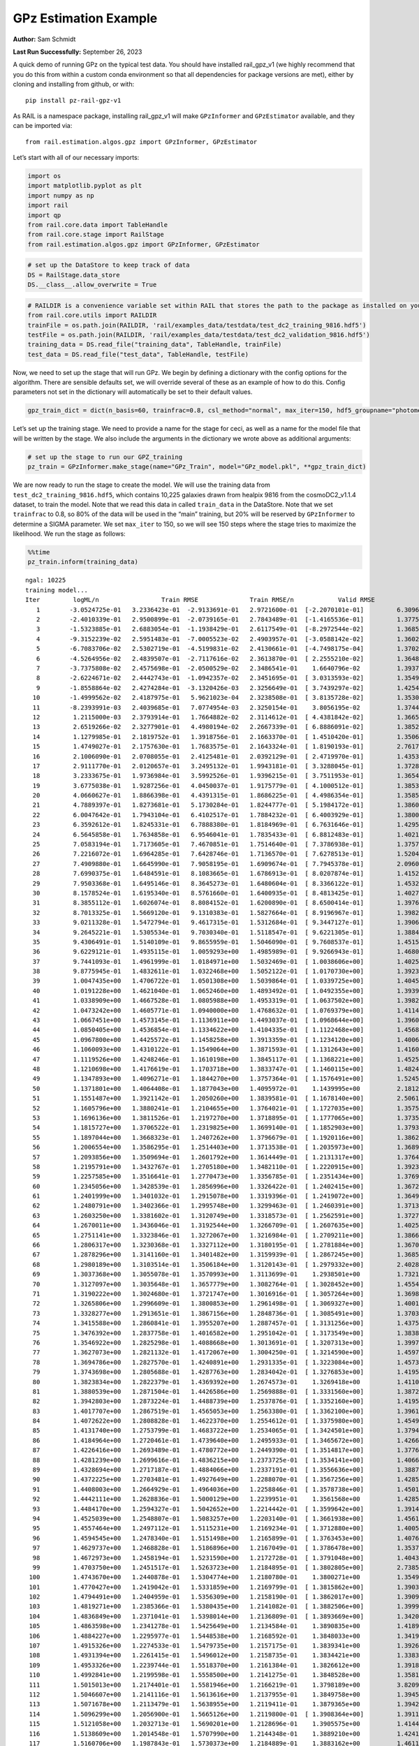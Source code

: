 GPz Estimation Example
======================

**Author:** Sam Schmidt

**Last Run Successfully:** September 26, 2023

A quick demo of running GPz on the typical test data. You should have
installed rail_gpz_v1 (we highly recommend that you do this from within
a custom conda environment so that all dependencies for package versions
are met), either by cloning and installing from github, or with:

::

   pip install pz-rail-gpz-v1

As RAIL is a namespace package, installing rail_gpz_v1 will make
``GPzInformer`` and ``GPzEstimator`` available, and they can be imported
via:

::

   from rail.estimation.algos.gpz import GPzInformer, GPzEstimator

Let’s start with all of our necessary imports:

.. code:: ipython3

    import os
    import matplotlib.pyplot as plt
    import numpy as np
    import rail
    import qp
    from rail.core.data import TableHandle
    from rail.core.stage import RailStage
    from rail.estimation.algos.gpz import GPzInformer, GPzEstimator

.. code:: ipython3

    # set up the DataStore to keep track of data
    DS = RailStage.data_store
    DS.__class__.allow_overwrite = True

.. code:: ipython3

    # RAILDIR is a convenience variable set within RAIL that stores the path to the package as installed on your machine.  We have several example data files that are copied with RAIL that we can use for our example run, let's grab those files, one for training/validation, and the other for testing:
    from rail.core.utils import RAILDIR
    trainFile = os.path.join(RAILDIR, 'rail/examples_data/testdata/test_dc2_training_9816.hdf5')
    testFile = os.path.join(RAILDIR, 'rail/examples_data/testdata/test_dc2_validation_9816.hdf5')
    training_data = DS.read_file("training_data", TableHandle, trainFile)
    test_data = DS.read_file("test_data", TableHandle, testFile)

Now, we need to set up the stage that will run GPz. We begin by defining
a dictionary with the config options for the algorithm. There are
sensible defaults set, we will override several of these as an example
of how to do this. Config parameters not set in the dictionary will
automatically be set to their default values.

.. code:: ipython3

    gpz_train_dict = dict(n_basis=60, trainfrac=0.8, csl_method="normal", max_iter=150, hdf5_groupname="photometry") 

Let’s set up the training stage. We need to provide a name for the stage
for ceci, as well as a name for the model file that will be written by
the stage. We also include the arguments in the dictionary we wrote
above as additional arguments:

.. code:: ipython3

    # set up the stage to run our GPZ_training
    pz_train = GPzInformer.make_stage(name="GPz_Train", model="GPz_model.pkl", **gpz_train_dict)

We are now ready to run the stage to create the model. We will use the
training data from ``test_dc2_training_9816.hdf5``, which contains
10,225 galaxies drawn from healpix 9816 from the cosmoDC2_v1.1.4
dataset, to train the model. Note that we read this data in called
``train_data`` in the DataStore. Note that we set ``trainfrac`` to 0.8,
so 80% of the data will be used in the “main” training, but 20% will be
reserved by ``GPzInformer`` to determine a SIGMA parameter. We set
``max_iter`` to 150, so we will see 150 steps where the stage tries to
maximize the likelihood. We run the stage as follows:

.. code:: ipython3

    %%time
    pz_train.inform(training_data)


.. parsed-literal::

    ngal: 10225
    training model...
    Iter	 logML/n 		 Train RMSE		 Train RMSE/n		 Valid RMSE		 Valid MLL		 Time    
       1	-3.0524725e-01	 3.2336423e-01	-2.9133691e-01	 2.9721600e-01	[-2.2070101e-01]	 6.3096166e-01
       2	-2.4010339e-01	 2.9500899e-01	-2.0739165e-01	 2.7843489e-01	[-1.4165536e-01]	 1.3775086e-01
       3	-1.5323885e-01	 2.6883054e-01	-1.1938429e-01	 2.6117549e-01	[-8.2972544e-02]	 1.3685608e-01
       4	-9.3152239e-02	 2.5951483e-01	-7.0005523e-02	 2.4903957e-01	[-3.0588142e-02]	 1.3602281e-01
       5	-6.7083706e-02	 2.5302719e-01	-4.5199831e-02	 2.4130661e-01	[-4.7498175e-04]	 1.3702178e-01
       6	-4.5264956e-02	 2.4839507e-01	-2.7117616e-02	 2.3613870e-01	[ 2.2555210e-02]	 1.3648319e-01
       7	-3.7375808e-02	 2.4575698e-01	-2.0500529e-02	 2.3486541e-01	  1.6640796e-02 	 1.3937354e-01
       8	-2.6224671e-02	 2.4442743e-01	-1.0942357e-02	 2.3451695e-01	[ 3.0313593e-02]	 1.3549948e-01
       9	-1.8558864e-02	 2.4274284e-01	-3.1320426e-03	 2.3256649e-01	[ 3.7439297e-02]	 1.4254260e-01
      10	-1.4999562e-02	 2.4187975e-01	 5.9621023e-04	 2.3238508e-01	[ 3.8135728e-02]	 1.3530064e-01
      11	-8.2393991e-03	 2.4039685e-01	 7.0774954e-03	 2.3250154e-01	  3.8056195e-02 	 1.3744760e-01
      12	 1.2115000e-03	 2.3793914e-01	 1.7664882e-02	 2.3114612e-01	[ 4.4381842e-02]	 1.3665986e-01
      13	 2.6519266e-02	 2.3277901e-01	 4.4980194e-02	 2.2667339e-01	[ 6.8886091e-02]	 1.3852525e-01
      14	 1.1279985e-01	 2.1819752e-01	 1.3918756e-01	 2.1663370e-01	[ 1.4510420e-01]	 1.3506389e-01
      15	 1.4749027e-01	 2.1757630e-01	 1.7683575e-01	 2.1643324e-01	[ 1.8190193e-01]	 2.7617240e-01
      16	 2.1006090e-01	 2.0708055e-01	 2.4125481e-01	 2.0392129e-01	[ 2.4719970e-01]	 1.4353013e-01
      17	 2.9111770e-01	 2.0120657e-01	 3.2495132e-01	 1.9943181e-01	[ 3.3288045e-01]	 1.3728666e-01
      18	 3.2333675e-01	 1.9736984e-01	 3.5992526e-01	 1.9396215e-01	[ 3.7511953e-01]	 1.3654828e-01
      19	 3.6775038e-01	 1.9287256e-01	 4.0450037e-01	 1.9175779e-01	[ 4.1000512e-01]	 1.3853335e-01
      20	 4.0660627e-01	 1.8866398e-01	 4.4391315e-01	 1.8686225e-01	[ 4.4986354e-01]	 1.3585186e-01
      21	 4.7889397e-01	 1.8273681e-01	 5.1730284e-01	 1.8244777e-01	[ 5.1984172e-01]	 1.3860083e-01
      22	 6.0047642e-01	 1.7943104e-01	 6.4102517e-01	 1.7884232e-01	[ 6.4003929e-01]	 1.3800502e-01
      23	 6.3592612e-01	 1.8245331e-01	 6.7888380e-01	 1.8184969e-01	[ 6.7631646e-01]	 1.4295697e-01
      24	 6.5645858e-01	 1.7634858e-01	 6.9546041e-01	 1.7835433e-01	[ 6.8812483e-01]	 1.4021611e-01
      25	 7.0583194e-01	 1.7173605e-01	 7.4670851e-01	 1.7514640e-01	[ 7.3786938e-01]	 1.3757014e-01
      26	 7.2216072e-01	 1.6964285e-01	 7.6428746e-01	 1.7136570e-01	[ 7.6278513e-01]	 1.5204525e-01
      27	 7.4909880e-01	 1.6645990e-01	 7.9058195e-01	 1.6909674e-01	[ 7.7945378e-01]	 2.0960474e-01
      28	 7.6990375e-01	 1.6484591e-01	 8.1083665e-01	 1.6786913e-01	[ 8.0207874e-01]	 1.4152718e-01
      29	 7.9503368e-01	 1.6495146e-01	 8.3645273e-01	 1.6480604e-01	[ 8.3366122e-01]	 1.4532375e-01
      30	 8.1578524e-01	 1.6195340e-01	 8.5761660e-01	 1.6400935e-01	[ 8.4813425e-01]	 1.4027095e-01
      31	 8.3855112e-01	 1.6026074e-01	 8.8084152e-01	 1.6200890e-01	[ 8.6500414e-01]	 1.3976550e-01
      32	 8.7013325e-01	 1.5669120e-01	 9.1310383e-01	 1.5827664e-01	[ 8.9196967e-01]	 1.3982654e-01
      33	 9.0211328e-01	 1.5472794e-01	 9.4617315e-01	 1.5312684e-01	[ 9.3447127e-01]	 1.3906956e-01
      34	 9.2645221e-01	 1.5305534e-01	 9.7030340e-01	 1.5118547e-01	[ 9.6221305e-01]	 1.3884616e-01
      35	 9.4306491e-01	 1.5140109e-01	 9.8655959e-01	 1.5046090e-01	[ 9.7608537e-01]	 1.4515305e-01
      36	 9.6229121e-01	 1.4935115e-01	 1.0059293e+00	 1.4985989e-01	[ 9.9266943e-01]	 1.4680624e-01
      37	 9.7441093e-01	 1.4961999e-01	 1.0184971e+00	 1.5032469e-01	[ 1.0038606e+00]	 1.4025044e-01
      38	 9.8775945e-01	 1.4832611e-01	 1.0322468e+00	 1.5052122e-01	[ 1.0170730e+00]	 1.3923359e-01
      39	 1.0047435e+00	 1.4706722e-01	 1.0501308e+00	 1.5039864e-01	[ 1.0339725e+00]	 1.4045691e-01
      40	 1.0191228e+00	 1.4621040e-01	 1.0652460e+00	 1.4893492e-01	[ 1.0492355e+00]	 1.3939404e-01
      41	 1.0338909e+00	 1.4667528e-01	 1.0805988e+00	 1.4953319e-01	[ 1.0637502e+00]	 1.3982773e-01
      42	 1.0473242e+00	 1.4605771e-01	 1.0940000e+00	 1.4768632e-01	[ 1.0769379e+00]	 1.4114666e-01
      43	 1.0667451e+00	 1.4573145e-01	 1.1136911e+00	 1.4493037e-01	[ 1.0968644e+00]	 1.3960052e-01
      44	 1.0850405e+00	 1.4536854e-01	 1.1334622e+00	 1.4104335e-01	[ 1.1122468e+00]	 1.4568615e-01
      45	 1.0967800e+00	 1.4425572e-01	 1.1458258e+00	 1.3913359e-01	[ 1.1234120e+00]	 1.4006877e-01
      46	 1.1060093e+00	 1.4310122e-01	 1.1549064e+00	 1.3871593e-01	[ 1.1312643e+00]	 1.4160800e-01
      47	 1.1119526e+00	 1.4248246e-01	 1.1610198e+00	 1.3845117e-01	[ 1.1368221e+00]	 1.4525771e-01
      48	 1.1210698e+00	 1.4176619e-01	 1.1703718e+00	 1.3833747e-01	[ 1.1460115e+00]	 1.4824677e-01
      49	 1.1347893e+00	 1.4096271e-01	 1.1844270e+00	 1.3757364e-01	[ 1.1576491e+00]	 1.5245700e-01
      50	 1.1371801e+00	 1.4064408e-01	 1.1877043e+00	 1.4095972e-01	  1.1439995e+00 	 2.1812510e-01
      51	 1.1551487e+00	 1.3921142e-01	 1.2050260e+00	 1.3839581e-01	[ 1.1678140e+00]	 2.5061989e-01
      52	 1.1605796e+00	 1.3880241e-01	 1.2104655e+00	 1.3764021e-01	[ 1.1727035e+00]	 1.3575268e-01
      53	 1.1696136e+00	 1.3811526e-01	 1.2197270e+00	 1.3718895e-01	[ 1.1777065e+00]	 1.3735461e-01
      54	 1.1815727e+00	 1.3706522e-01	 1.2319825e+00	 1.3699140e-01	[ 1.1852903e+00]	 1.3793278e-01
      55	 1.1897044e+00	 1.3668323e-01	 1.2407262e+00	 1.3796679e-01	[ 1.1920116e+00]	 1.3862300e-01
      56	 1.2006554e+00	 1.3586295e-01	 1.2514403e+00	 1.3713538e-01	[ 1.2035973e+00]	 1.3689041e-01
      57	 1.2093856e+00	 1.3509694e-01	 1.2601792e+00	 1.3614449e-01	[ 1.2131317e+00]	 1.3764143e-01
      58	 1.2195791e+00	 1.3432767e-01	 1.2705180e+00	 1.3482110e-01	[ 1.2220915e+00]	 1.3923597e-01
      59	 1.2257585e+00	 1.3516641e-01	 1.2770473e+00	 1.3356785e-01	[ 1.2351434e+00]	 1.3769889e-01
      60	 1.2345056e+00	 1.3428539e-01	 1.2856996e+00	 1.3326422e-01	[ 1.2402415e+00]	 1.3672471e-01
      61	 1.2401999e+00	 1.3401032e-01	 1.2915078e+00	 1.3319396e-01	[ 1.2419072e+00]	 1.3649273e-01
      62	 1.2480791e+00	 1.3402366e-01	 1.2995748e+00	 1.3299463e-01	[ 1.2460391e+00]	 1.3713741e-01
      63	 1.2603250e+00	 1.3381602e-01	 1.3120749e+00	 1.3318573e-01	[ 1.2562591e+00]	 1.3727069e-01
      64	 1.2670011e+00	 1.3436046e-01	 1.3192544e+00	 1.3266709e-01	[ 1.2607635e+00]	 1.4025784e-01
      65	 1.2751141e+00	 1.3323846e-01	 1.3272067e+00	 1.3216984e-01	[ 1.2709211e+00]	 1.3866067e-01
      66	 1.2806317e+00	 1.3230368e-01	 1.3327112e+00	 1.3180195e-01	[ 1.2781884e+00]	 1.3670158e-01
      67	 1.2878296e+00	 1.3141160e-01	 1.3401482e+00	 1.3159939e-01	[ 1.2867245e+00]	 1.3685369e-01
      68	 1.2980189e+00	 1.3103514e-01	 1.3506184e+00	 1.3120143e-01	[ 1.2979332e+00]	 2.4028969e-01
      69	 1.3037368e+00	 1.3055078e-01	 1.3570993e+00	 1.3113699e-01	  1.2938501e+00 	 1.7321014e-01
      70	 1.3127097e+00	 1.3035648e-01	 1.3657779e+00	 1.3082764e-01	[ 1.3028452e+00]	 1.4554381e-01
      71	 1.3190222e+00	 1.3024680e-01	 1.3721747e+00	 1.3016916e-01	[ 1.3057264e+00]	 1.3698196e-01
      72	 1.3265806e+00	 1.2996609e-01	 1.3800853e+00	 1.2961498e-01	[ 1.3069327e+00]	 1.4001036e-01
      73	 1.3328277e+00	 1.2913651e-01	 1.3867156e+00	 1.2848736e-01	[ 1.3085491e+00]	 1.3703370e-01
      74	 1.3415588e+00	 1.2860841e-01	 1.3955207e+00	 1.2887457e-01	[ 1.3131256e+00]	 1.4375210e-01
      75	 1.3476392e+00	 1.2837758e-01	 1.4016582e+00	 1.2951042e-01	[ 1.3173549e+00]	 1.3838935e-01
      76	 1.3546922e+00	 1.2825298e-01	 1.4088668e+00	 1.3013691e-01	[ 1.3207313e+00]	 1.3997221e-01
      77	 1.3627073e+00	 1.2821132e-01	 1.4172067e+00	 1.3004250e-01	[ 1.3214590e+00]	 1.4597511e-01
      78	 1.3694786e+00	 1.2827570e-01	 1.4240891e+00	 1.2931335e-01	[ 1.3223084e+00]	 1.4573121e-01
      79	 1.3743698e+00	 1.2805688e-01	 1.4287763e+00	 1.2834042e-01	[ 1.3276853e+00]	 1.4195943e-01
      80	 1.3823834e+00	 1.2822379e-01	 1.4369392e+00	 1.2674573e-01	  1.3269418e+00 	 1.4110947e-01
      81	 1.3880539e+00	 1.2871504e-01	 1.4426586e+00	 1.2569888e-01	[ 1.3331560e+00]	 1.3872147e-01
      82	 1.3942803e+00	 1.2873224e-01	 1.4488739e+00	 1.2537876e-01	[ 1.3352160e+00]	 1.4195561e-01
      83	 1.4017707e+00	 1.2867519e-01	 1.4565053e+00	 1.2563380e-01	[ 1.3362100e+00]	 1.3961625e-01
      84	 1.4072622e+00	 1.2808828e-01	 1.4622370e+00	 1.2554612e-01	[ 1.3375980e+00]	 1.4549327e-01
      85	 1.4131740e+00	 1.2753799e-01	 1.4683722e+00	 1.2534065e-01	[ 1.3424501e+00]	 1.3794351e-01
      86	 1.4184964e+00	 1.2720461e-01	 1.4739640e+00	 1.2495933e-01	[ 1.3465672e+00]	 1.4266062e-01
      87	 1.4226416e+00	 1.2693489e-01	 1.4780772e+00	 1.2449390e-01	[ 1.3514817e+00]	 1.3776565e-01
      88	 1.4281239e+00	 1.2699616e-01	 1.4836215e+00	 1.2373725e-01	[ 1.3534141e+00]	 1.4066124e-01
      89	 1.4328694e+00	 1.2717187e-01	 1.4884066e+00	 1.2337191e-01	[ 1.3556636e+00]	 1.3887143e-01
      90	 1.4372225e+00	 1.2703481e-01	 1.4927649e+00	 1.2288070e-01	[ 1.3567256e+00]	 1.4285541e-01
      91	 1.4408003e+00	 1.2664929e-01	 1.4964036e+00	 1.2258846e-01	[ 1.3578738e+00]	 1.4501023e-01
      92	 1.4442111e+00	 1.2628836e-01	 1.5000129e+00	 1.2239951e-01	  1.3561568e+00 	 1.4285636e-01
      93	 1.4484170e+00	 1.2594327e-01	 1.5042652e+00	 1.2214442e-01	[ 1.3599642e+00]	 1.3914013e-01
      94	 1.4525039e+00	 1.2548807e-01	 1.5083257e+00	 1.2203140e-01	[ 1.3661938e+00]	 1.4561462e-01
      95	 1.4557464e+00	 1.2497112e-01	 1.5115231e+00	 1.2169234e-01	[ 1.3712880e+00]	 1.4005160e-01
      96	 1.4594545e+00	 1.2478340e-01	 1.5151498e+00	 1.2165899e-01	[ 1.3763453e+00]	 1.4076447e-01
      97	 1.4629737e+00	 1.2468828e-01	 1.5186896e+00	 1.2167049e-01	[ 1.3786478e+00]	 1.3537431e-01
      98	 1.4672973e+00	 1.2458194e-01	 1.5231590e+00	 1.2172728e-01	[ 1.3791048e+00]	 1.4043188e-01
      99	 1.4703750e+00	 1.2451517e-01	 1.5263723e+00	 1.2184895e-01	[ 1.3802805e+00]	 2.7385187e-01
     100	 1.4743670e+00	 1.2440878e-01	 1.5304774e+00	 1.2180780e-01	  1.3800271e+00 	 1.3549924e-01
     101	 1.4770427e+00	 1.2419042e-01	 1.5331859e+00	 1.2169799e-01	[ 1.3815862e+00]	 1.3903856e-01
     102	 1.4794491e+00	 1.2404959e-01	 1.5356309e+00	 1.2158190e-01	[ 1.3862017e+00]	 1.3909793e-01
     103	 1.4819271e+00	 1.2385366e-01	 1.5380435e+00	 1.2141082e-01	[ 1.3882506e+00]	 1.3999581e-01
     104	 1.4836849e+00	 1.2371041e-01	 1.5398014e+00	 1.2136809e-01	[ 1.3893669e+00]	 1.3420558e-01
     105	 1.4863598e+00	 1.2341278e-01	 1.5425649e+00	 1.2134584e-01	  1.3890835e+00 	 1.4189672e-01
     106	 1.4884227e+00	 1.2295977e-01	 1.5448538e+00	 1.2168592e-01	  1.3848033e+00 	 1.3419580e-01
     107	 1.4915326e+00	 1.2274533e-01	 1.5479735e+00	 1.2157175e-01	  1.3839341e+00 	 1.3926268e-01
     108	 1.4931394e+00	 1.2261415e-01	 1.5496012e+00	 1.2158735e-01	  1.3834421e+00 	 1.3383341e-01
     109	 1.4953326e+00	 1.2239744e-01	 1.5518370e+00	 1.2161384e-01	  1.3826612e+00 	 1.3918781e-01
     110	 1.4992841e+00	 1.2199598e-01	 1.5558500e+00	 1.2141275e-01	  1.3848528e+00 	 1.3581538e-01
     111	 1.5015013e+00	 1.2174401e-01	 1.5581946e+00	 1.2166219e-01	  1.3798189e+00 	 3.8209534e-01
     112	 1.5046607e+00	 1.2141116e-01	 1.5613616e+00	 1.2137955e-01	  1.3849758e+00 	 1.3945889e-01
     113	 1.5071678e+00	 1.2113479e-01	 1.5638955e+00	 1.2119411e-01	  1.3879365e+00 	 1.3942027e-01
     114	 1.5096299e+00	 1.2056900e-01	 1.5665126e+00	 1.2119800e-01	[ 1.3908364e+00]	 1.3911772e-01
     115	 1.5121058e+00	 1.2032713e-01	 1.5690201e+00	 1.2128696e-01	  1.3905575e+00 	 1.4144540e-01
     116	 1.5138609e+00	 1.2014548e-01	 1.5707990e+00	 1.2144348e-01	  1.3889210e+00 	 1.4241290e-01
     117	 1.5160706e+00	 1.1987843e-01	 1.5730373e+00	 1.2184889e-01	  1.3883162e+00 	 1.4611506e-01
     118	 1.5182445e+00	 1.1968341e-01	 1.5752380e+00	 1.2196077e-01	  1.3885787e+00 	 1.4178753e-01
     119	 1.5207024e+00	 1.1956866e-01	 1.5776815e+00	 1.2223358e-01	[ 1.3927178e+00]	 1.4048815e-01
     120	 1.5229006e+00	 1.1944051e-01	 1.5799493e+00	 1.2238495e-01	[ 1.3968006e+00]	 1.3883662e-01
     121	 1.5245672e+00	 1.1932225e-01	 1.5816206e+00	 1.2258353e-01	[ 1.3980288e+00]	 1.3988709e-01
     122	 1.5258137e+00	 1.1923374e-01	 1.5828930e+00	 1.2255989e-01	  1.3974565e+00 	 1.4006615e-01
     123	 1.5278397e+00	 1.1898086e-01	 1.5850370e+00	 1.2269232e-01	  1.3933025e+00 	 1.4231825e-01
     124	 1.5295125e+00	 1.1882094e-01	 1.5867740e+00	 1.2289485e-01	  1.3914296e+00 	 1.3948059e-01
     125	 1.5322250e+00	 1.1836479e-01	 1.5896295e+00	 1.2333778e-01	  1.3864266e+00 	 1.4425993e-01
     126	 1.5339341e+00	 1.1816237e-01	 1.5913505e+00	 1.2330687e-01	  1.3887272e+00 	 1.3950396e-01
     127	 1.5355172e+00	 1.1811266e-01	 1.5928755e+00	 1.2319953e-01	  1.3903718e+00 	 1.4029980e-01
     128	 1.5374757e+00	 1.1793279e-01	 1.5948521e+00	 1.2308999e-01	  1.3899312e+00 	 1.4013267e-01
     129	 1.5387742e+00	 1.1777690e-01	 1.5962456e+00	 1.2313251e-01	  1.3846357e+00 	 1.4320588e-01
     130	 1.5404294e+00	 1.1758782e-01	 1.5980141e+00	 1.2333405e-01	  1.3801140e+00 	 1.4048767e-01
     131	 1.5422518e+00	 1.1736606e-01	 1.5999538e+00	 1.2364641e-01	  1.3750695e+00 	 1.3993812e-01
     132	 1.5438826e+00	 1.1721481e-01	 1.6016324e+00	 1.2402159e-01	  1.3724838e+00 	 1.4323258e-01
     133	 1.5454223e+00	 1.1710173e-01	 1.6031375e+00	 1.2426318e-01	  1.3758644e+00 	 1.3970137e-01
     134	 1.5471692e+00	 1.1696677e-01	 1.6048536e+00	 1.2445459e-01	  1.3763647e+00 	 1.3922834e-01
     135	 1.5485637e+00	 1.1680547e-01	 1.6062724e+00	 1.2463706e-01	  1.3765393e+00 	 1.4719772e-01
     136	 1.5497403e+00	 1.1680547e-01	 1.6074291e+00	 1.2444639e-01	  1.3760473e+00 	 1.3942862e-01
     137	 1.5508568e+00	 1.1677729e-01	 1.6085858e+00	 1.2428405e-01	  1.3701400e+00 	 1.4032698e-01
     138	 1.5518309e+00	 1.1674844e-01	 1.6095965e+00	 1.2422433e-01	  1.3675132e+00 	 1.3975978e-01
     139	 1.5536224e+00	 1.1670293e-01	 1.6114630e+00	 1.2425473e-01	  1.3575464e+00 	 1.4165878e-01
     140	 1.5548874e+00	 1.1667987e-01	 1.6127725e+00	 1.2435061e-01	  1.3538557e+00 	 1.4018011e-01
     141	 1.5559629e+00	 1.1665783e-01	 1.6138708e+00	 1.2456436e-01	  1.3507802e+00 	 1.3802719e-01
     142	 1.5570215e+00	 1.1663571e-01	 1.6149493e+00	 1.2474838e-01	  1.3456902e+00 	 1.3865590e-01
     143	 1.5580659e+00	 1.1660162e-01	 1.6159911e+00	 1.2489499e-01	  1.3432147e+00 	 1.4101624e-01
     144	 1.5595025e+00	 1.1657221e-01	 1.6174552e+00	 1.2521249e-01	  1.3366867e+00 	 1.4136863e-01
     145	 1.5603766e+00	 1.1650669e-01	 1.6183781e+00	 1.2561507e-01	  1.3260264e+00 	 1.3821721e-01
     146	 1.5617065e+00	 1.1646223e-01	 1.6196636e+00	 1.2562430e-01	  1.3286409e+00 	 1.4530587e-01
     147	 1.5625965e+00	 1.1643736e-01	 1.6205575e+00	 1.2576458e-01	  1.3263967e+00 	 1.4116693e-01
     148	 1.5633789e+00	 1.1640321e-01	 1.6213564e+00	 1.2592354e-01	  1.3222262e+00 	 1.3888073e-01
     149	 1.5646319e+00	 1.1625043e-01	 1.6226938e+00	 1.2626011e-01	  1.3109261e+00 	 1.3752174e-01
     150	 1.5656975e+00	 1.1615714e-01	 1.6238590e+00	 1.2640394e-01	  1.2994214e+00 	 1.3892436e-01
    Inserting handle into data store.  model_GPz_Train: inprogress_GPz_model.pkl, GPz_Train
    CPU times: user 34 s, sys: 10.3 s, total: 44.3 s
    Wall time: 22.8 s




.. parsed-literal::

    <rail.core.data.ModelHandle at 0x7f8414874940>



This should have taken about 30 seconds on a typical desktop computer,
and you should now see a file called ``GPz_model.pkl`` in the directory.
This model file is used by the ``GPzEstimator`` stage to determine our
redshift PDFs for the test set of galaxies. Let’s set up that stage,
again defining a dictionary of variables for the config params:

.. code:: ipython3

    gpz_test_dict = dict(hdf5_groupname="photometry", model="GPz_model.pkl")
    
    gpz_run = GPzEstimator.make_stage(name="gpz_run", **gpz_test_dict)

Let’s run the stage and compute photo-z’s for our test set:

.. code:: ipython3

    %%time
    results = gpz_run.estimate(test_data)


.. parsed-literal::

    Inserting handle into data store.  model: GPz_model.pkl, gpz_run
    Process 0 running estimator on chunk 0 - 10000
    Process 0 estimating GPz PZ PDF for rows 0 - 10,000
    Inserting handle into data store.  output_gpz_run: inprogress_output_gpz_run.hdf5, gpz_run
    Process 0 running estimator on chunk 10000 - 20000
    Process 0 estimating GPz PZ PDF for rows 10,000 - 20,000
    Process 0 running estimator on chunk 20000 - 20449
    Process 0 estimating GPz PZ PDF for rows 20,000 - 20,449
    CPU times: user 719 ms, sys: 280 ms, total: 998 ms
    Wall time: 635 ms


This should be very fast, under a second for our 20,449 galaxies in the
test set. Now, let’s plot a scatter plot of the point estimates, as well
as a few example PDFs. We can get access to the ``qp`` ensemble that was
written via the DataStore via ``results()``

.. code:: ipython3

    ens = results()

.. code:: ipython3

    expdfids = [2, 180, 13517, 18032]
    fig, axs = plt.subplots(4, 1, figsize=(12,10))
    for i, xx in enumerate(expdfids):
        axs[i].set_xlim(0,3)
        ens[xx].plot_native(axes=axs[i])
    axs[3].set_xlabel("redshift", fontsize=15)




.. parsed-literal::

    Text(0.5, 0, 'redshift')




.. image:: ../../../docs/rendered/estimation_examples/GPz_Estimation_Example_files/../../../docs/rendered/estimation_examples/GPz_Estimation_Example_16_1.png


GPzEstimator parameterizes each PDF as a single Gaussian, here we see a
few examples of Gaussians of different widths. Now let’s grab the mode
of each PDF (stored as ancil data in the ensemble) and compare to the
true redshifts from the test_data file:

.. code:: ipython3

    truez = test_data.data['photometry']['redshift']
    zmode = ens.ancil['zmode'].flatten()

.. code:: ipython3

    plt.figure(figsize=(12,12))
    plt.scatter(truez, zmode, s=3)
    plt.plot([0,3],[0,3], 'k--')
    plt.xlabel("redshift", fontsize=12)
    plt.ylabel("z mode", fontsize=12)




.. parsed-literal::

    Text(0, 0.5, 'z mode')




.. image:: ../../../docs/rendered/estimation_examples/GPz_Estimation_Example_files/../../../docs/rendered/estimation_examples/GPz_Estimation_Example_19_1.png

